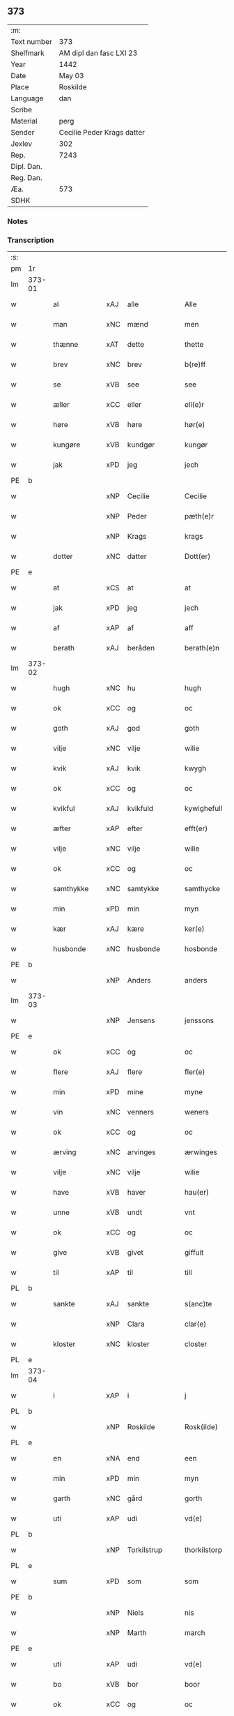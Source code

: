 ** 373
| :m:         |                            |
| Text number | 373                        |
| Shelfmark   | AM dipl dan fasc LXI 23    |
| Year        | 1442                       |
| Date        | May 03                     |
| Place       | Roskilde                   |
| Language    | dan                        |
| Scribe      |                            |
| Material    | perg                       |
| Sender      | Cecilie Peder Krags datter |
| Jexlev      | 302                        |
| Rep.        | 7243                       |
| Dipl. Dan.  |                            |
| Reg. Dan.   |                            |
| Æa.         | 573                        |
| SDHK        |                            |

*** Notes


*** Transcription
| :s: |        |              |     |   |   |                     |              |   |   |   |   |     |   |   |    |               |
| pm  | 1r     |              |     |   |   |                     |              |   |   |   |   |     |   |   |    |               |
| lm  | 373-01 |              |     |   |   |                     |              |   |   |   |   |     |   |   |    |               |
| w   |        | al           | xAJ | alle  |   | Alle                | lle         |   |   |   |   | dan |   |   |    |        373-01 |
| w   |        | man          | xNC | mænd  |   | men                 | me          |   |   |   |   | dan |   |   |    |        373-01 |
| w   |        | thænne       | xAT | dette  |   | thette              | thette       |   |   |   |   | dan |   |   |    |        373-01 |
| w   |        | brev         | xNC | brev  |   | b(re)ff             | b̅ff          |   |   |   |   | dan |   |   |    |        373-01 |
| w   |        | se           | xVB | see  |   | see                 | ſee          |   |   |   |   | dan |   |   |    |        373-01 |
| w   |        | æller        | xCC | eller  |   | ell(e)r             | ellr        |   |   |   |   | dan |   |   |    |        373-01 |
| w   |        | høre         | xVB | høre  |   | hør(e)              | hør         |   |   |   |   | dan |   |   |    |        373-01 |
| w   |        | kungøre      | xVB | kundgør  |   | kungør              | kungøꝛ       |   |   |   |   | dan |   |   |    |        373-01 |
| w   |        | jak          | xPD | jeg  |   | jech                | ȷech         |   |   |   |   | dan |   |   |    |        373-01 |
| PE  | b      |              |     |   |   |                     |              |   |   |   |   |     |   |   |    |               |
| w   |        |              | xNP | Cecilie  |   | Cecilie             | Cecılıe      |   |   |   |   | dan |   |   |    |        373-01 |
| w   |        |              | xNP | Peder  |   | pæth(e)r            | pæthr       |   |   |   |   | dan |   |   |    |        373-01 |
| w   |        |              | xNP | Krags  |   | krags               | krag        |   |   |   |   | dan |   |   |    |        373-01 |
| w   |        | dotter       | xNC | datter  |   | Dott(er)            | Dott        |   |   |   |   | dan |   |   |    |        373-01 |
| PE  | e      |              |     |   |   |                     |              |   |   |   |   |     |   |   |    |               |
| w   |        | at           | xCS | at  |   | at                  | at           |   |   |   |   | dan |   |   |    |        373-01 |
| w   |        | jak          | xPD | jeg  |   | jech                | ȷech         |   |   |   |   | dan |   |   |    |        373-01 |
| w   |        | af           | xAP | af  |   | aff                 | aff          |   |   |   |   | dan |   |   |    |        373-01 |
| w   |        | berath       | xAJ | beråden  |   | berath(e)n          | berath̅      |   |   |   |   | dan |   |   |    |        373-01 |
| lm  | 373-02 |              |     |   |   |                     |              |   |   |   |   |     |   |   |    |               |
| w   |        | hugh         | xNC | hu  |   | hugh                | hugh         |   |   |   |   | dan |   |   |    |        373-02 |
| w   |        | ok           | xCC | og  |   | oc                  | oc           |   |   |   |   | dan |   |   |    |        373-02 |
| w   |        | goth         | xAJ | god  |   | goth                | goth         |   |   |   |   | dan |   |   |    |        373-02 |
| w   |        | vilje        | xNC | vilje  |   | wilie               | wılıe        |   |   |   |   | dan |   |   |    |        373-02 |
| w   |        | kvik         | xAJ | kvik  |   | kwygh               | kwygh        |   |   |   |   | dan |   |   |    |        373-02 |
| w   |        | ok           | xCC | og  |   | oc                  | oc           |   |   |   |   | dan |   |   |    |        373-02 |
| w   |        | kvikful      | xAJ | kvikfuld  |   | kywighefull         | kywıghefull  |   |   |   |   | dan |   |   |    |        373-02 |
| w   |        | æfter        | xAP | efter  |   | efft(er)            | efft        |   |   |   |   | dan |   |   |    |        373-02 |
| w   |        | vilje        | xNC | vilje  |   | wilie               | wılıe        |   |   |   |   | dan |   |   |    |        373-02 |
| w   |        | ok           | xCC | og  |   | oc                  | oc           |   |   |   |   | dan |   |   |    |        373-02 |
| w   |        | samthykke    | xNC | samtykke  |   | samthycke           | ſamthycke    |   |   |   |   | dan |   |   |    |        373-02 |
| w   |        | min          | xPD | min  |   | myn                 | my          |   |   |   |   | dan |   |   |    |        373-02 |
| w   |        | kær          | xAJ | kære  |   | ker(e)              | ker         |   |   |   |   | dan |   |   |    |        373-02 |
| w   |        | husbonde     | xNC | husbonde  |   | hosbonde            | hoſbonde     |   |   |   |   | dan |   |   |    |        373-02 |
| PE  | b      |              |     |   |   |                     |              |   |   |   |   |     |   |   |    |               |
| w   |        |              | xNP | Anders  |   | anders              | ander       |   |   |   |   | dan |   |   |    |        373-02 |
| lm  | 373-03 |              |     |   |   |                     |              |   |   |   |   |     |   |   |    |               |
| w   |        |              | xNP | Jensens  |   | jenssons            | ȷenſſon     |   |   |   |   | dan |   |   |    |        373-03 |
| PE  | e      |              |     |   |   |                     |              |   |   |   |   |     |   |   |    |               |
| w   |        | ok           | xCC | og  |   | oc                  | oc           |   |   |   |   | dan |   |   |    |        373-03 |
| w   |        | flere        | xAJ | flere  |   | fler(e)             | fler        |   |   |   |   | dan |   |   |    |        373-03 |
| w   |        | min          | xPD | mine  |   | myne                | myne         |   |   |   |   | dan |   |   |    |        373-03 |
| w   |        | vin          | xNC | venners  |   | weners              | wener       |   |   |   |   | dan |   |   |    |        373-03 |
| w   |        | ok           | xCC | og  |   | oc                  | oc           |   |   |   |   | dan |   |   |    |        373-03 |
| w   |        | ærving       | xNC | arvinges  |   | ærwinges            | ærwinge     |   |   |   |   | dan |   |   |    |        373-03 |
| w   |        | vilje        | xNC | vilje  |   | wilie               | wılıe        |   |   |   |   | dan |   |   |    |        373-03 |
| w   |        | have         | xVB | haver  |   | hau(er)             | hau         |   |   |   |   | dan |   |   |    |        373-03 |
| w   |        | unne         | xVB | undt  |   | vnt                 | vnt          |   |   |   |   | dan |   |   |    |        373-03 |
| w   |        | ok           | xCC | og  |   | oc                  | oc           |   |   |   |   | dan |   |   |    |        373-03 |
| w   |        | give         | xVB | givet  |   | giffuit             | gıffuit      |   |   |   |   | dan |   |   |    |        373-03 |
| w   |        | til          | xAP | til  |   | till                | tıll         |   |   |   |   | dan |   |   |    |        373-03 |
| PL  | b      |              |     |   |   |                     |              |   |   |   |   |     |   |   |    |               |
| w   |        | sankte       | xAJ | sankte  |   | s(anc)te            | ste̅          |   |   |   |   | dan |   |   |    |        373-03 |
| w   |        |              | xNP | Clara  |   | clar(e)             | clar        |   |   |   |   | dan |   |   |    |        373-03 |
| w   |        | kloster      | xNC | kloster  |   | closter             | cloſter      |   |   |   |   | dan |   |   |    |        373-03 |
| PL  | e      |              |     |   |   |                     |              |   |   |   |   |     |   |   |    |               |
| lm  | 373-04 |              |     |   |   |                     |              |   |   |   |   |     |   |   |    |               |
| w   |        | i            | xAP | i  |   | j                   | ȷ            |   |   |   |   | dan |   |   |    |        373-04 |
| PL  | b      |              |     |   |   |                     |              |   |   |   |   |     |   |   |    |               |
| w   |        |              | xNP | Roskilde  |   | Rosk(ilde)          | Roſkꝭ        |   |   |   |   | dan |   |   |    |        373-04 |
| PL  | e      |              |     |   |   |                     |              |   |   |   |   |     |   |   |    |               |
| w   |        | en           | xNA | end  |   | een                 | ee          |   |   |   |   | dan |   |   |    |        373-04 |
| w   |        | min          | xPD | min  |   | myn                 | my          |   |   |   |   | dan |   |   |    |        373-04 |
| w   |        | garth        | xNC | gård  |   | gorth               | gorth        |   |   |   |   | dan |   |   |    |        373-04 |
| w   |        | uti          | xAP | udi  |   | vd(e)               | v           |   |   |   |   | dan |   |   |    |        373-04 |
| PL  | b      |              |     |   |   |                     |              |   |   |   |   |     |   |   |    |               |
| w   |        |              | xNP | Torkilstrup  |   | thorkilstorp        | thorkilſtorp |   |   |   |   | dan |   |   |    |        373-04 |
| PL  | e      |              |     |   |   |                     |              |   |   |   |   |     |   |   |    |               |
| w   |        | sum          | xPD | som  |   | som                 | ſo          |   |   |   |   | dan |   |   |    |        373-04 |
| PE  | b      |              |     |   |   |                     |              |   |   |   |   |     |   |   |    |               |
| w   |        |              | xNP | Niels  |   | nis                 | nis          |   |   |   |   | dan |   |   |    |        373-04 |
| w   |        |              | xNP | Marth  |   | march               | march        |   |   |   |   | dan |   |   |    |        373-04 |
| PE  | e      |              |     |   |   |                     |              |   |   |   |   |     |   |   |    |               |
| w   |        | uti          | xAP | udi  |   | vd(e)               | v           |   |   |   |   | dan |   |   |    |        373-04 |
| w   |        | bo           | xVB | bor  |   | boor                | boor         |   |   |   |   | dan |   |   |    |        373-04 |
| w   |        | ok           | xCC | og  |   | oc                  | oc           |   |   |   |   | dan |   |   |    |        373-04 |
| w   |        | give         | xVB | giver  |   | giu(er)             | giu         |   |   |   |   | dan |   |   |    |        373-04 |
| w   |        | tve          | xNA | to  |   | tw                  | tw           |   |   |   |   | dan |   |   |    |        373-04 |
| w   |        | pund         | xNC | pund  |   | pu(n)d              | pu̅d          |   |   |   |   | dan |   |   |    |        373-04 |
| w   |        | korn         | xNC | korn  |   | korn                | kor         |   |   |   |   | dan |   |   |    |        373-04 |
| w   |        | til          | xAP | til  |   | till                | tıll         |   |   |   |   | dan |   |   |    |        373-04 |
| lm  | 373-05 |              |     |   |   |                     |              |   |   |   |   |     |   |   |    |               |
| w   |        | landgilde    | xNC | landsgilde  |   | landgilde           | landgilde    |   |   |   |   | dan |   |   |    |        373-05 |
| w   |        | ok           | xCC | og  |   | oc                  | oc           |   |   |   |   | dan |   |   |    |        373-05 |
| w   |        | 2            | xNA | 2  |   | ij                  | ij           |   |   |   |   | dan |   |   |    |        373-05 |
| w   |        | solidus      | xNC | 45  |   | vl                  | v̅l           |   |   |   |   | dan |   |   |    |        373-05 |
| w   |        | gros         | xNC | gros  |   | gr(os)              | grꝭ          |   |   |   |   | dan |   |   |    |        373-05 |
| w   |        | item         | xAV |   |   | Jt(em)              | Jtꝭ          |   |   |   |   | lat |   |   |    |        373-05 |
| w   |        | 1            | xNA | i  |   | j                   | ȷ            |   |   |   |   | dan |   |   |    |        373-05 |
| w   |        | litel        | xAJ | liden  |   | liden               | lıde        |   |   |   |   | dan |   |   |    |        373-05 |
| w   |        | garth        | xNC | gård  |   | gorth               | gorth        |   |   |   |   | dan |   |   |    |        373-05 |
| w   |        | thær         | xAV | der  |   | th(e)r              | thr         |   |   |   |   | dan |   |   |    |        373-05 |
| w   |        | samestaths   | xAV | sammesteds  |   | sa(m)me stetz       | ſa̅me ſtetz   |   |   |   |   | dan |   |   |    |        373-05 |
| w   |        | sum          | xPD | som  |   | som                 | ſo          |   |   |   |   | dan |   |   |    |        373-05 |
| PE  | b      |              |     |   |   |                     |              |   |   |   |   |     |   |   |    |               |
| w   |        |              | xNP | Anders  |   | and(e)rs            | andr       |   |   |   |   | dan |   |   |    |        373-05 |
| w   |        |              | xNP | Marth  |   | march               | march        |   |   |   |   | dan |   |   |    |        373-05 |
| PE  | e      |              |     |   |   |                     |              |   |   |   |   |     |   |   |    |               |
| w   |        | uti          | xAP | udi  |   | vd(e)               | v           |   |   |   |   | dan |   |   |    |        373-05 |
| w   |        | bo           | xVB | bor  |   | boor                | boor         |   |   |   |   | dan |   |   |    |        373-05 |
| w   |        | ok           | xCC | og  |   | oc                  | oc           |   |   |   |   | dan |   |   |    |        373-05 |
| w   |        | give         | xVB | giver  |   | giu(er)             | giu         |   |   |   |   | dan |   |   |    |        373-05 |
| lm  | 373-06 |              |     |   |   |                     |              |   |   |   |   |     |   |   |    |               |
| w   |        | en           | xNA | en  |   | een                 | ee          |   |   |   |   | dan |   |   |    |        373-06 |
| w   |        | skilling     | xNC | skilling  |   | s(killing)          |             |   |   |   |   | dan |   |   |    |        373-06 |
| w   |        | grot         | xNC | grot  |   | gr(ot)              | grꝭ          |   |   |   |   | dan |   |   |    |        373-06 |
| w   |        | til          | xAP | til  |   | till                | tıll         |   |   |   |   | dan |   |   |    |        373-06 |
| w   |        | landgilde    | xNC | landgilde  |   | landgilde           | landgılde    |   |   |   |   | dan |   |   |    |        373-06 |
| w   |        | til          | xAP | til  |   | till                | tıll         |   |   |   |   | dan |   |   |    |        373-06 |
| w   |        | ævinnelik    | xAJ | evindelig  |   | ewy(n)neligh        | ewy̅nelıgh    |   |   |   |   | dan |   |   |    |        373-06 |
| w   |        | eghe         | xNC | eje  |   | eye                 | eye          |   |   |   |   | dan |   |   |    |        373-06 |
| p   |        |              |     |   |   | /                   | /            |   |   |   |   | dan |   |   |    |        373-06 |
| w   |        | mæth         | xAP | med  |   | meth                | meth         |   |   |   |   | dan |   |   |    |        373-06 |
| w   |        | svadan       | xAJ | sådant  |   | swodant             | ſwodant      |   |   |   |   | dan |   |   |    |        373-06 |
| w   |        | skjal        | xNC | skel  |   | schell              | ſchell       |   |   |   |   | dan |   |   |    |        373-06 |
| w   |        | at           | xCS | at  |   | at                  | at           |   |   |   |   | dan |   |   |    |        373-06 |
| w   |        | thæn         | xAT | de  |   | the                 | the          |   |   |   |   | dan |   |   |    |        373-06 |
| w   |        | i            | xAP | i  |   | j                   | ȷ            |   |   |   |   | dan |   |   |    |        373-06 |
| PL  | b      |              |     |   |   |                     |              |   |   |   |   |     |   |   |    |               |
| w   |        | sankte       | xAJ | sankte  |   | s(anc)te            | st̅e          |   |   |   |   | dan |   |   |    |        373-06 |
| w   |        |              | xNP | Clara  |   | clar(e)             | clar        |   |   |   |   | dan |   |   |    |        373-06 |
| w   |        | kloster      | xNC | kloster  |   | closter             | cloſter      |   |   |   |   | dan |   |   |    |        373-06 |
| PL  | e      |              |     |   |   |                     |              |   |   |   |   |     |   |   |    |               |
| lm  | 373-07 |              |     |   |   |                     |              |   |   |   |   |     |   |   |    |               |
| w   |        | skule        | xVB | skulle  |   | schule              | ſchule       |   |   |   |   | dan |   |   |    |        373-07 |
| w   |        | hvær         | xPD | hvert  |   | hwert               | hwert        |   |   |   |   | dan |   |   |    |        373-07 |
| w   |        | ar           | xNC | år  |   | aar                 | aar          |   |   |   |   | dan |   |   |    |        373-07 |
| w   |        | yte          | xVB | yde  |   | yde                 | ẏde          |   |   |   |   | dan |   |   |    |        373-07 |
| w   |        | in           | xAV | ind  |   | jn                  | ȷn           |   |   |   |   | dan |   |   |    |        373-07 |
| w   |        | til          | xAP | til  |   | till                | tıll         |   |   |   |   | dan |   |   |    |        373-07 |
| w   |        | grabrother   | xNC | gråbrødre  |   | grabrothr(e)        | grabrothr   |   |   |   |   | dan |   |   |    |        373-07 |
| p   |        |              |     |   |   | .                   | .            |   |   |   |   | dan |   |   |    |        373-07 |
| w   |        | kloster      | xNC | kloster  |   | clost(er)           | cloſt       |   |   |   |   | dan |   |   |    |        373-07 |
| w   |        | thær         | xAV | der  |   | th(e)r              | thr         |   |   |   |   | dan |   |   |    |        373-07 |
| w   |        | samestaths   | xAV | sammesteds  |   | sa(m)me stetz       | ſa̅me ſtetz   |   |   |   |   | dan |   |   |    |        373-07 |
| w   |        | innen        | xAP | inden  |   | j(n)ne(n)           | ȷ̅ne̅          |   |   |   |   | dan |   |   |    |        373-07 |
| w   |        | kyndelmisse  | xNC | kyndelmisse  |   | kyndelmøsse         | kyndelmøſſe  |   |   |   |   | dan |   |   |    |        373-07 |
| w   |        | 2            | xNA | 2  |   | ij                  | ij           |   |   |   |   | dan |   |   |    |        373-07 |
| w   |        | pund         | xNC | pund  |   | pu(n)d              | pu̅d          |   |   |   |   | dan |   |   |    |        373-07 |
| lm  | 373-08 |              |     |   |   |                     |              |   |   |   |   |     |   |   |    |               |
| w   |        | korn         | xNC | korn  |   | korn                | kor         |   |   |   |   | dan |   |   |    |        373-08 |
| w   |        | til          | xAP | til  |   | till                | tıll         |   |   |   |   | dan |   |   |    |        373-08 |
| w   |        | evigh        | xAJ | evig  |   | ewich               | ewıch        |   |   |   |   | dan |   |   |    |        373-08 |
| w   |        | tith         | xNC | tid  |   | tiith               | tiith        |   |   |   |   | dan |   |   |    |        373-08 |
| w   |        | at           | xIM | at  |   | at                  | at           |   |   |   |   | dan |   |   | =  |        373-08 |
| w   |        | halde        | xVB | holde  |   | holde               | holde        |   |   |   |   | dan |   |   | == |        373-08 |
| w   |        | misserethe   | xNC | messerede  |   | messerethe          | meſſerethe   |   |   |   |   | dan |   |   |    |        373-08 |
| w   |        | ok           | xCC | og  |   | oc                  | oc           |   |   |   |   | dan |   |   |    |        373-08 |
| w   |        | altereklæthe | xNC | alterklæde  |   | alter(e)clæthe      | alterclæthe |   |   |   |   | dan |   |   |    |        373-08 |
| w   |        | ok           | xCC | og  |   | oc                  | oc           |   |   |   |   | dan |   |   |    |        373-08 |
| w   |        | anner        | xPD | ander  |   | a(n)n(e)r           | a̅nr         |   |   |   |   | dan |   |   |    |        373-08 |
| w   |        | rethskap     | xNC | redskab  |   | retzscap            | retzſcap     |   |   |   |   | dan |   |   |    |        373-08 |
| w   |        | mæth         | xAP | med  |   | meth                | meth         |   |   |   |   | dan |   |   |    |        373-08 |
| w   |        | til          | xAP | til  |   | till                | tıll         |   |   |   |   | dan |   |   |    |        373-08 |
| w   |        | sankte       | xAJ | sankte  |   | s(anc)te            | st̅e          |   |   |   |   | dan |   |   |    |        373-08 |
| lm  | 373-09 |              |     |   |   |                     |              |   |   |   |   |     |   |   |    |               |
| w   |        |              | xNP | Anne  |   | a(n)ne              | a̅ne          |   |   |   |   | dan |   |   |    |        373-09 |
| w   |        | altere       | xNC | alter  |   | alter(e)            | alter       |   |   |   |   | dan |   |   |    |        373-09 |
| w   |        | i            | xAP | i  |   | j                   | ȷ            |   |   |   |   | dan |   |   |    |        373-09 |
| w   |        | grabrother   | xNC | gråbrødre  |   | grabrøthr(e)        | grabrøthr   |   |   |   |   | dan |   |   |    |        373-09 |
| w   |        | kloster      | xNC | kloster  |   | clost(er)           | cloſt       |   |   |   |   | dan |   |   |    |        373-09 |
| w   |        | sum          | xPD | som  |   | som                 | ſo          |   |   |   |   | dan |   |   |    |        373-09 |
| w   |        | min          | xPD | min  |   | my(n)               | my̅           |   |   |   |   | dan |   |   |    |        373-09 |
| w   |        | husbonde     | xNC | husbonde  |   | hosbonde            | hoſbonde     |   |   |   |   | dan |   |   |    |        373-09 |
| PE  | b      |              |     |   |   |                     |              |   |   |   |   |     |   |   |    |               |
| w   |        |              | xNP | Anders  |   | andr(is)            | andrꝭ        |   |   |   |   | dan |   |   |    |        373-09 |
| w   |        |              | xNP | Jensen  |   | je(n)ss(øn)         | ȷe̅ſ         |   |   |   |   | dan |   |   |    |        373-09 |
| PE  | e      |              |     |   |   |                     |              |   |   |   |   |     |   |   |    |               |
| w   |        | fornævnd     | xAJ | fornævnte  |   | for(nefnde)         | forͩͤ          |   |   |   |   | dan |   |   |    |        373-09 |
| w   |        | ok           | xCC | og  |   | oc                  | oc           |   |   |   |   | dan |   |   |    |        373-09 |
| w   |        | jak          | xPD | jeg  |   | jech                | ȷech         |   |   |   |   | dan |   |   |    |        373-09 |
| w   |        | thær         | xAV | der  |   | th(e)r              | thr         |   |   |   |   | dan |   |   |    |        373-09 |
| w   |        | stifte       | xVB | stiftet  |   | stichtet            | ſtıchtet     |   |   |   |   | dan |   |   |    |        373-09 |
| lm  | 373-10 |              |     |   |   |                     |              |   |   |   |   |     |   |   |    |               |
| w   |        | have         | xVB | have  |   | haue                | haue         |   |   |   |   | dan |   |   |    |        373-10 |
| w   |        | til          | xAP | til  |   | till                | tıll         |   |   |   |   | dan |   |   |    |        373-10 |
| w   |        | var          | xPD | vore  |   | wor(e)              | wor         |   |   |   |   | dan |   |   |    |        373-10 |
| p   |        |              |     |   |   | /                   | /            |   |   |   |   | dan |   |   |    |        373-10 |
| w   |        | ok           | xCC | og  |   | oc                  | oc           |   |   |   |   | dan |   |   |    |        373-10 |
| w   |        | var          | xPD | vore  |   | wor(e)              | wor         |   |   |   |   | dan |   |   |    |        373-10 |
| w   |        | forældre     | xNC | forældres  |   | forældres           | forældre    |   |   |   |   | dan |   |   |    |        373-10 |
| w   |        | ok           | xCC | og  |   | oc                  | oc           |   |   |   |   | dan |   |   |    |        373-10 |
| w   |        | frænde       | xNC | frænders  |   | frenders            | frender     |   |   |   |   | dan |   |   |    |        373-10 |
| w   |        | sjal         | xNC | sjæle  |   | siele               | ſıele        |   |   |   |   | dan |   |   |    |        373-10 |
| w   |        | nyt          | xNC | nytte  |   | nytte               | nytte        |   |   |   |   | dan |   |   |    |        373-10 |
| w   |        | ok           | xCC | og  |   | oc                  | oc           |   |   |   |   | dan |   |   |    |        373-10 |
| w   |        | sjalethurft  | xNC | sjæltørft  |   | sielethyrfft        | ſıelethyrfft |   |   |   |   | dan |   |   |    |        373-10 |
| w   |        | for          | xAP | for  |   | for                 | for          |   |   |   |   | dan |   |   |    |        373-10 |
| w   |        | hvilik       | xPD | hvilket  |   | huilket             | huılket      |   |   |   |   | dan |   |   |    |        373-10 |
| lm  | 373-11 |              |     |   |   |                     |              |   |   |   |   |     |   |   |    |               |
| w   |        | altere       | xNC | alter  |   | alter(e)            | alter       |   |   |   |   | dan |   |   |    |        373-11 |
| w   |        | jak          | xPD | jeg  |   | jech                | ȷech         |   |   |   |   | dan |   |   |    |        373-11 |
| w   |        | utvælje      | xVB | udvalgt  |   | wt walt             | wt walt      |   |   |   |   | dan |   |   |    |        373-11 |
| w   |        | have         | xVB | haver  |   | hau(er)             | hau         |   |   |   |   | dan |   |   |    |        373-11 |
| w   |        | min          | xPD | min  |   | myn                 | my          |   |   |   |   | dan |   |   |    |        373-11 |
| w   |        | lægherstath  | xNC | lejersted  |   | leyersteth          | leyerſteth   |   |   |   |   | dan |   |   |    |        373-11 |
| p   |        |              |     |   |   | /                   | /            |   |   |   |   | dan |   |   |    |        373-11 |
| w   |        | ok           | xCC | og  |   | oc                  | oc           |   |   |   |   | dan |   |   |    |        373-11 |
| w   |        | thæn         | xAT | de  |   | the                 | the          |   |   |   |   | dan |   |   |    |        373-11 |
| w   |        | thri         | xNA | tre  |   | thre                | thre         |   |   |   |   | dan |   |   |    |        373-11 |
| w   |        | skilling     | xNC | skilling  |   | s(killing)          |             |   |   |   |   | dan |   |   |    |        373-11 |
| w   |        | grot         | xNC | grot  |   | gr(ot)              | grꝭ          |   |   |   |   | dan |   |   |    |        373-11 |
| w   |        | sum          | xPD | som  |   | so(m)               | ſo̅           |   |   |   |   | dan |   |   |    |        373-11 |
| w   |        | thænne       | xAT | dette  |   | th(et)te            | thꝫte        |   |   |   |   | dan |   |   |    |        373-11 |
| w   |        | fornævnd     | xAJ | fornævnte  |   | for(nefnde)         | forᷠͤ          |   |   |   |   | dan |   |   |    |        373-11 |
| w   |        | goths        | xNC | gods  |   | gotz                | gotz         |   |   |   |   | dan |   |   |    |        373-11 |
| w   |        | mere         | xAJ | mere  |   | mer(e)              | mer         |   |   |   |   | dan |   |   |    |        373-11 |
| lm  | 373-12 |              |     |   |   |                     |              |   |   |   |   |     |   |   |    |               |
| w   |        | skylde       | xVB | skylder  |   | schylder            | ſchylder     |   |   |   |   | dan |   |   |    |        373-12 |
| w   |        | thæn         | xAT | dem  |   | them                | the         |   |   |   |   | dan |   |   |    |        373-12 |
| w   |        | skule        | xVB | skulle  |   | schule              | ſchule       |   |   |   |   | dan |   |   |    |        373-12 |
| w   |        | jungfrue     | xNC | jomfruerne  |   | jomfrwerne          | ȷomfrwerne   |   |   |   |   | dan |   |   |    |        373-12 |
| w   |        | ok           | xCC | og  |   | oc                  | oc           |   |   |   |   | dan |   |   |    |        373-12 |
| w   |        | syter        | xNC | søstrene  |   | syst(re)ne          | ſyſtne      |   |   |   |   | dan |   |   |    |        373-12 |
| w   |        | i            | xAP | i  |   | j                   | ȷ            |   |   |   |   | dan |   |   |    |        373-12 |
| PL  | b      |              |     |   |   |                     |              |   |   |   |   |     |   |   |    |               |
| w   |        |              | xNP | Clara  |   | clar(e)             | clar        |   |   |   |   | dan |   |   |    |        373-12 |
| w   |        | kloster      | xNC | kloster  |   | clost(er)           | cloſt       |   |   |   |   |     |   |   |    |        373-12 |
| PL  | e      |              |     |   |   |                     |              |   |   |   |   |     |   |   |    |               |
| w   |        | skifte       | xVB | skifte  |   | schiffte            | ſchıffte     |   |   |   |   | dan |   |   |    |        373-12 |
| w   |        | i            | xAP | i  |   | j                   | ȷ            |   |   |   |   | dan |   |   |    |        373-12 |
| w   |        | mællem       | xAP | mellem  |   | mellem              | melle       |   |   |   |   | dan |   |   |    |        373-12 |
| w   |        | sik          | xPD | sig  |   | sich                | ſıch         |   |   |   |   | dan |   |   |    |        373-12 |
| w   |        | ok           | xCC | og  |   | oc                  | oc           |   |   |   |   | dan |   |   |    |        373-12 |
| w   |        | bithje       | xVB | bede  |   | bethe               | bethe        |   |   |   |   | dan |   |   |    |        373-12 |
| lm  | 373-13 |              |     |   |   |                     |              |   |   |   |   |     |   |   |    |               |
| w   |        | goth         | xAJ | god  |   | got                 | got          |   |   |   |   | dan |   |   |    |        373-13 |
| w   |        | for          | xAP | for  |   | for                 | foꝛ          |   |   |   |   | dan |   |   |    |        373-13 |
| w   |        | min          | xPD | min  |   | myn                 | my          |   |   |   |   | dan |   |   |    |        373-13 |
| w   |        | sjal         | xNC | sjæl  |   | siell               | ſıell        |   |   |   |   | dan |   |   |    |        373-13 |
| w   |        | ok           | xNC | og  |   | Oc                  | Oc           |   |   |   |   | dan |   |   |    |        373-13 |
| w   |        | skøte        | xVB | skøder  |   | schiøder            | ſchıøder     |   |   |   |   | dan |   |   |    |        373-13 |
| w   |        | jak          | xPD | jeg  |   | jech                | ȷech         |   |   |   |   | dan |   |   |    |        373-13 |
| w   |        | ok           | xCC | og  |   | oc                  | oc           |   |   |   |   | dan |   |   |    |        373-13 |
| w   |        | afhænde      | xVB | afhænder  |   | affhender           | affhender    |   |   |   |   | dan |   |   |    |        373-13 |
| w   |        | thæn         | xAT | de  |   | the                 | the          |   |   |   |   | dan |   |   |    |        373-13 |
| w   |        | fornævnd     | xAJ | fornævnte  |   | for(nefnde)         | foꝛͩͤ          |   |   |   |   | dan |   |   |    |        373-13 |
| w   |        | tve          | xNA | to  |   | two                 | two          |   |   |   |   | dan |   |   |    |        373-13 |
| w   |        | garth        | xNC | gårde  |   | gorthe              | gorthe       |   |   |   |   | dan |   |   |    |        373-13 |
| w   |        | in           | xAV | ind  |   | jn                  | ȷn           |   |   |   |   | dan |   |   |    |        373-13 |
| w   |        | til          | xAP | til  |   | till                | tıll         |   |   |   |   | dan |   |   |    |        373-13 |
| PL  | b      |              |     |   |   |                     |              |   |   |   |   |     |   |   |    |               |
| w   |        |              | xNP | Clara  |   | clar(e)             | clar        |   |   |   |   | dan |   |   |    |        373-13 |
| lm  | 373-14 |              |     |   |   |                     |              |   |   |   |   |     |   |   |    |               |
| w   |        | kloster      | xNC | kloster  |   | clost(er)           | clost       |   |   |   |   | dan |   |   |    |        373-14 |
| PL  | e      |              |     |   |   |                     |              |   |   |   |   |     |   |   |    |               |
| w   |        | mæth         | xAP | med  |   | meth                | meth         |   |   |   |   | dan |   |   |    |        373-14 |
| w   |        | al           | xAJ | al  |   | all                 | all          |   |   |   |   | dan |   |   |    |        373-14 |
| w   |        | thæn         | xAT | deres  |   | ther(is)            | therꝭ        |   |   |   |   | dan |   |   |    |        373-14 |
| w   |        | tilligjelse  | xNC | tilliggelse  |   | tilliggelse         | tıllıggelſe  |   |   |   |   | dan |   |   |    |        373-14 |
| w   |        | aker         | xNC | ager  |   | agher               | agher        |   |   |   |   | dan |   |   |    |        373-14 |
| w   |        | æng          | xNC | eng  |   | æng                 | æng          |   |   |   |   | dan |   |   |    |        373-14 |
| w   |        | vat          | xAJ | vådt  |   | wot                 | wot          |   |   |   |   | dan |   |   |    |        373-14 |
| w   |        | ok           | xCC | og  |   | oc                  | oc           |   |   |   |   | dan |   |   |    |        373-14 |
| w   |        | thyr         | xAJ | tørt  |   | thyrt               | thyrt        |   |   |   |   | dan |   |   |    |        373-14 |
| w   |        | ænge         | xPD | inte  |   | enchte              | enchte       |   |   |   |   | dan |   |   |    |        373-14 |
| w   |        | undentaken   | xAJ | undtaget  |   | vnde(n)tagit        | vnde̅tagit    |   |   |   |   | dan |   |   |    |        373-14 |
| w   |        | til          | xAP | til  |   | till                | tıll         |   |   |   |   | dan |   |   |    |        373-14 |
| w   |        | ævinnelik    | xAJ | evindelig  |   | ewy(n)-¦neligh      | ewy̅-¦nelıgh  |   |   |   |   | dan |   |   |    | 373-14—373-15 |
| w   |        | eghe         | xNC | eje  |   | eye                 | eye          |   |   |   |   | dan |   |   |    |        373-15 |
| w   |        | mæth         | xAP | med  |   | meth                | meth         |   |   |   |   | dan |   |   |    |        373-15 |
| w   |        | thænne       | xAT | dette  |   | thette              | thette       |   |   |   |   | dan |   |   |    |        373-15 |
| w   |        | min          | xPD | mit  |   | myt                 | myt          |   |   |   |   | dan |   |   |    |        373-15 |
| w   |        | open         | xAJ | åbne  |   | opne                | opne         |   |   |   |   | dan |   |   |    |        373-15 |
| w   |        | brev         | xNC | brev  |   | b(re)ff             | b̅ff          |   |   |   |   | dan |   |   |    |        373-15 |
| w   |        | item         | xAV |   |   | Jt(em)              | Jtꝭ          |   |   |   |   | lat |   |   |    |        373-15 |
| w   |        | ske          | xVB | skete  |   | schethe             | ſchethe      |   |   |   |   | dan |   |   |    |        373-15 |
| w   |        | thæn         | xAT | det  |   | th(et)              | thꝫ          |   |   |   |   | dan |   |   |    |        373-15 |
| w   |        | sva          | xAV | så  |   | swo                 | ſwo          |   |   |   |   | dan |   |   |    |        373-15 |
| w   |        | thæt         | xCS | det  |   | th(et)              | thꝫ          |   |   |   |   | dan |   |   |    |        373-15 |
| w   |        | guth         | xNC | Gud  |   | guth                | guth         |   |   |   |   | dan |   |   |    |        373-15 |
| w   |        | forbjuthe    | xVB | forbyde  |   | forbyuthe           | forbyuthe    |   |   |   |   | dan |   |   |    |        373-15 |
| w   |        | at           | xCS | at  |   | at                  | at           |   |   |   |   | dan |   |   |    |        373-15 |
| w   |        | thænne       | xAT | disse  |   | thesse              | theſſe       |   |   |   |   | dan |   |   |    |        373-15 |
| lm  | 373-16 |              |     |   |   |                     |              |   |   |   |   |     |   |   |    |               |
| w   |        | fornævnd     | xAJ | fornævnte  |   | for(nefnde)         | forͩͤ          |   |   |   |   | dan |   |   |    |        373-16 |
| w   |        | 2            | xNA | 2  |   | ij                  | ij           |   |   |   |   | dan |   |   |    |        373-16 |
| w   |        | pund         | xNC | pund  |   | pu(n)d              | pu̅d          |   |   |   |   | dan |   |   |    |        373-16 |
| w   |        | korn         | xNC | korn  |   | korn                | kor         |   |   |   |   | dan |   |   |    |        373-16 |
| w   |        | ække         | xAV | ikke  |   | jcke                | ȷcke         |   |   |   |   | dan |   |   |    |        373-16 |
| w   |        | yte          | xVB | ydes  |   | ytes                | yte         |   |   |   |   | dan |   |   |    |        373-16 |
| w   |        | i            | xAP | i  |   | i                   | i            |   |   |   |   | dan |   |   |    |        373-16 |
| w   |        | grabrother   | xNC | gråbrødre  |   | grabrothr(e)        | grabrothr   |   |   |   |   | dan |   |   |    |        373-16 |
| w   |        | kloster      | xNC | kloster  |   | clost(er)           | clost       |   |   |   |   | dan |   |   |    |        373-16 |
| w   |        | innen        | xAP | inden  |   | j(n)ne(n)           | ȷ̅ne̅          |   |   |   |   | dan |   |   |    |        373-16 |
| w   |        | kyndelmisse  | xNC | kyndelmisse  |   | kyndelmøsse         | kyndelmøſſe  |   |   |   |   | dan |   |   |    |        373-16 |
| w   |        | sum          | xPD | som  |   | som                 | ſo          |   |   |   |   | dan |   |   |    |        373-16 |
| w   |        | forskreven   | xAJ | foreskrevet  |   | for(e)sc(re)uet     | forſcuet   |   |   |   |   | dan |   |   |    |        373-16 |
| w   |        | sta          | xVB | står  |   | stor                | ſtor         |   |   |   |   | dan |   |   |    |        373-16 |
| lm  | 373-17 |              |     |   |   |                     |              |   |   |   |   |     |   |   |    |               |
| w   |        | sva          | xAV | så  |   | swa                 | ſwa          |   |   |   |   | dan |   |   |    |        373-17 |
| w   |        | at           | xCS | at  |   | at                  | at           |   |   |   |   | dan |   |   |    |        373-17 |
| w   |        | thæn         | xAT | den  |   | th(e)n              | thn̅          |   |   |   |   | dan |   |   |    |        373-17 |
| w   |        | fornævnd     | xAJ | fornævnte  |   | for(nefnde)         | forᷠͤ          |   |   |   |   | dan |   |   |    |        373-17 |
| w   |        | misse        | xNC | messe  |   | messe               | meſſe        |   |   |   |   | dan |   |   |    |        373-17 |
| w   |        | ække         | xAV | ikke  |   | jcke                | ȷcke         |   |   |   |   | dan |   |   |    |        373-17 |
| w   |        | halde        | xVB | holdes  |   | holdes              | holde       |   |   |   |   | dan |   |   |    |        373-17 |
| w   |        | for          | xAP | for  |   | for                 | for          |   |   |   |   | dan |   |   |    |        373-17 |
| w   |        | thæn         | xPD | deres  |   | ther(is)            | therꝭ        |   |   |   |   | dan |   |   |    |        373-17 |
| w   |        | forsømelse   | xNC | forsømmelse  |   | forsymelse          | forſymelſe   |   |   |   |   | dan |   |   |    |        373-17 |
| w   |        | skyld        | xNC | skyld  |   | schyld              | ſchyld       |   |   |   |   | dan |   |   |    |        373-17 |
| w   |        | tha          | xAV | da  |   | tha                 | tha          |   |   |   |   | dan |   |   |    |        373-17 |
| w   |        | skule        | xVB | skal  |   | scall               | ſcall        |   |   |   |   | dan |   |   |    |        373-17 |
| w   |        | jak          | xPD | jeg  |   | jech                | ȷech         |   |   |   |   | dan |   |   |    |        373-17 |
| w   |        | æller        | xCC | eller  |   | ell(e)r             | el̅lr         |   |   |   |   | dan |   |   |    |        373-17 |
| w   |        | min          | xPD | mine  |   | myne                | myne         |   |   |   |   | dan |   |   |    |        373-17 |
| lm  | 373-18 |              |     |   |   |                     |              |   |   |   |   |     |   |   |    |               |
| w   |        | ærving       | xNC | arvinge  |   | erwi(n)ge           | erwı̅ge       |   |   |   |   | dan |   |   |    |        373-18 |
| w   |        | have         | xVB | have  |   | haue                | haue         |   |   |   |   | dan |   |   |    |        373-18 |
| w   |        | ful          | xAJ | fuld  |   | full                | full         |   |   |   |   | dan |   |   |    |        373-18 |
| w   |        | makt         | xNC | magt  |   | macht               | macht        |   |   |   |   | dan |   |   |    |        373-18 |
| w   |        | thæn         | xAT | de  |   | the                 | the          |   |   |   |   | dan |   |   |    |        373-18 |
| w   |        | fornævnd     | xAJ | fornævnte  |   | for(nefnde)         | forᷠͤ          |   |   |   |   | dan |   |   |    |        373-18 |
| w   |        | tve          | xNA | to  |   | two                 | two          |   |   |   |   | dan |   |   |    |        373-18 |
| w   |        | garth        | xNC | gårde  |   | garthe              | garthe       |   |   |   |   | dan |   |   |    |        373-18 |
| w   |        | gen          | xAP | igen  |   | ige(n)              | ıge̅          |   |   |   |   | dan |   |   |    |        373-18 |
| w   |        | at           | xIM | at  |   | at                  | at           |   |   |   |   | dan |   |   | =  |        373-18 |
| w   |        | kalle        | xVB | kalde  |   | kalle               | kalle        |   |   |   |   | dan |   |   | == |        373-18 |
| w   |        | uten         | xAP | uden  |   | vden                | vde         |   |   |   |   | dan |   |   |    |        373-18 |
| w   |        | hvær         | xPD | hvers  |   | hwers               | hwer        |   |   |   |   | dan |   |   |    |        373-18 |
| w   |        | man          | xNC | mands  |   | mantz               | mantz        |   |   |   |   | dan |   |   |    |        373-18 |
| w   |        | hinder       | xNC | hinder  |   | hinder              | hınder       |   |   |   |   | dan |   |   |    |        373-18 |
| lm  | 373-19 |              |     |   |   |                     |              |   |   |   |   |     |   |   |    |               |
| w   |        | æller        | xCC | eller  |   | ell(e)r             | el̅lr         |   |   |   |   | dan |   |   |    |        373-19 |
| w   |        | gensæghjelse | xNC | gensigelse  |   | gensielsse          | genſielſſe   |   |   |   |   | dan |   |   |    |        373-19 |
| p   |        |              |     |   |   | /                   | /            |   |   |   |   | dan |   |   |    |        373-19 |
| w   |        | til          | xAP | til  |   | till                | tıll         |   |   |   |   | dan |   |   |    |        373-19 |
| w   |        | hvær         | xPD | hvis  |   | hwes                | hwe         |   |   |   |   | dan |   |   |    |        373-19 |
| w   |        | thing        | xNC | tings  |   | things              | thıngs       |   |   |   |   | dan |   |   |    |        373-19 |
| w   |        | vitnesbyrth  | xNC | vidnesbyrd  |   | witnetzbyrth        | wıtnetzbyrth |   |   |   |   | dan |   |   |    |        373-19 |
| w   |        | være         | xVN | er  |   | ær                  | ær           |   |   |   |   | dan |   |   |    |        373-19 |
| w   |        | min          | xPD | mit  |   | myt                 | myt          |   |   |   |   | dan |   |   |    |        373-19 |
| w   |        | insighle     | xNC | indsegl  |   | jncigle             | ȷncigle      |   |   |   |   | dan |   |   |    |        373-19 |
| w   |        | mæth         | xAP | med  |   | meth                | meth         |   |   |   |   | dan |   |   |    |        373-19 |
| w   |        | thænne       | xAT | disse  |   | thesse              | theſſe       |   |   |   |   | dan |   |   |    |        373-19 |
| w   |        | æfterskrive  | xVB | efterskrevne  |   | efft(er)sc(re)ffne  | efftſcffne |   |   |   |   | dan |   |   |    |        373-19 |
| lm  | 373-20 |              |     |   |   |                     |              |   |   |   |   |     |   |   |    |               |
| w   |        | min          | xPD | mine  |   | myne                | myne         |   |   |   |   | dan |   |   |    |        373-20 |
| w   |        | frænde       | xNC | frænders  |   | frenders            | frender     |   |   |   |   | dan |   |   |    |        373-20 |
| w   |        | ok           | xCC | og  |   | oc                  | oc           |   |   |   |   | dan |   |   |    |        373-20 |
| w   |        | vin          | xNC | venners  |   | weners              | wener       |   |   |   |   | dan |   |   |    |        373-20 |
| w   |        | insighle     | xNC | indsegle  |   | jncigle             | ȷncigle      |   |   |   |   | dan |   |   |    |        373-20 |
| w   |        | svasum       | xPD | såsom  |   | soso(m)             | ſoſo̅         |   |   |   |   | dan |   |   |    |        373-20 |
| w   |        | være         | xVB | ere  |   | ær(e)               | ær          |   |   |   |   | dan |   |   |    |        373-20 |
| PE  | b      |              |     |   |   |                     |              |   |   |   |   |     |   |   |    |               |
| w   |        |              | xNP | Jens  |   | jens                | ȷen         |   |   |   |   | dan |   |   |    |        373-20 |
| w   |        |              | xNP | Krag  |   | kragh               | kragh        |   |   |   |   | dan |   |   |    |        373-20 |
| PE  | e      |              |     |   |   |                     |              |   |   |   |   |     |   |   |    |               |
| w   |        | min          | xPD | min  |   | my(n)               | my̅           |   |   |   |   | dan |   |   |    |        373-20 |
| w   |        | brother      | xNC | broder  |   | broth(er)           | broth       |   |   |   |   | dan |   |   |    |        373-20 |
| PE  | b      |              |     |   |   |                     |              |   |   |   |   |     |   |   |    |               |
| w   |        |              | xNP | Jens  |   | jens                | ȷen         |   |   |   |   | dan |   |   |    |        373-20 |
| w   |        |              | xNP | Torbensen  |   | thorb(e)nss(øn)     | thorb̅nſ     |   |   |   |   | dan |   |   |    |        373-20 |
| PE  | e      |              |     |   |   |                     |              |   |   |   |   |     |   |   |    |               |
| lm  | 373-21 |              |     |   |   |                     |              |   |   |   |   |     |   |   |    |               |
| PE  | b      |              |     |   |   |                     |              |   |   |   |   |     |   |   |    |               |
| w   |        |              | xNP | Klement  |   | cleme(n)t           | cleme̅t       |   |   |   |   | dan |   |   |    |        373-21 |
| w   |        |              | xNP | Griis  |   | griis               | griis        |   |   |   |   | dan |   |   |    |        373-21 |
| PE  | e      |              |     |   |   |                     |              |   |   |   |   |     |   |   |    |               |
| PE  | b      |              |     |   |   |                     |              |   |   |   |   |     |   |   |    |               |
| w   |        |              | xNP | Lasse  |   | lasse               | laſſe        |   |   |   |   | dan |   |   |    |        373-21 |
| w   |        |              | xNP | Henriksen  |   | hinr(is)ss(øn)      | hınrꝭſ      |   |   |   |   | dan |   |   |    |        373-21 |
| PE  | e      |              |     |   |   |                     |              |   |   |   |   |     |   |   |    |               |
| w   |        | ok           | xCC | og  |   | oc                  | oc           |   |   |   |   | dan |   |   |    |        373-21 |
| w   |        | frue         | xNC | fru  |   | frw                 | frw          |   |   |   |   | dan |   |   |    |        373-21 |
| PE  | b      |              |     |   |   |                     |              |   |   |   |   |     |   |   |    |               |
| w   |        |              | xNP | Kirstine  |   | kirstine            | kırstıne     |   |   |   |   | dan |   |   |    |        373-21 |
| PE  | e      |              |     |   |   |                     |              |   |   |   |   |     |   |   |    |               |
| w   |        | min          | xPD | min  |   | my(n)               | my̅           |   |   |   |   | dan |   |   |    |        373-21 |
| w   |        | systerdotter | xNC | søsterdatters  |   | søst(er)dott(er)s   | ſøſtdott  |   |   |   |   | dan |   |   |    |        373-21 |
| w   |        | hængje       | xVB | hængte  |   | hengde              | hengde       |   |   |   |   | dan |   |   |    |        373-21 |
| w   |        | for          | xAP | for  |   | for                 | for          |   |   |   |   | dan |   |   |    |        373-21 |
| w   |        | thænne       | xAT | dette  |   | thette              | thette       |   |   |   |   | dan |   |   |    |        373-21 |
| w   |        | brev         | xNC | brev  |   | b(re)ff             | b̅ff          |   |   |   |   | dan |   |   |    |        373-21 |
| w   |        |              | lat |   |   | dat(um)             | dat         |   |   |   |   | lat |   |   |    |        373-21 |
| lm  | 373-22 |              |     |   |   |                     |              |   |   |   |   |     |   |   |    |               |
| PL  | b      |              |     |   |   |                     |              |   |   |   |   |     |   |   |    |               |
| w   |        |              | lat |   |   | Rosk(ildis)         | Roſkꝭ        |   |   |   |   | lat |   |   |    |        373-22 |
| PL  | e      |              |     |   |   |                     |              |   |   |   |   |     |   |   |    |               |
| w   |        |              | lat |   |   | a(n)no              | a̅no          |   |   |   |   | lat |   |   |    |        373-22 |
| w   |        |              | lat |   |   | do(mini)            | do          |   |   |   |   | lat |   |   |    |        373-22 |
| n   |        |              | lat |   |   | mcdxl               | cdxl        |   |   |   |   | lat |   |   |    |        373-22 |
| w   |        |              | lat |   |   | s(exto)             | ͦ            |   |   |   |   | lat |   |   |    |        373-22 |
| w   |        |              | lat |   |   | die                 | dıe          |   |   |   |   | lat |   |   |    |        373-22 |
| w   |        |              | lat |   |   | j(n)ue(n)c(i)o(n)is | ȷ̅ue̅coı̅s      |   |   |   |   | lat |   |   |    |        373-22 |
| w   |        |              | lat |   |   | s(anc)te            | st̅e          |   |   |   |   | lat |   |   |    |        373-22 |
| w   |        |              | lat |   |   | cruc(is)            | crucꝭ        |   |   |   |   | lat |   |   |    |        373-22 |
| :e: |        |              |     |   |   |                     |              |   |   |   |   |     |   |   |    |               |


